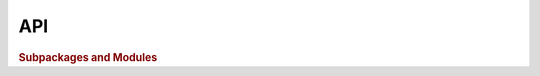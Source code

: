API
===

.. autosummary::
   :toctree: api
   :recursive:

   job_shop_lib


.. rubric:: Subpackages and Modules

.. autosummary::

   job_shop_lib.benchmarking
   job_shop_lib.constraint_programming
   job_shop_lib.dispatching
   job_shop_lib.exceptions
   job_shop_lib.generation
   job_shop_lib.graphs
   job_shop_lib.metaheuristics
   job_shop_lib.reinforcement_learning
   job_shop_lib.visualization
